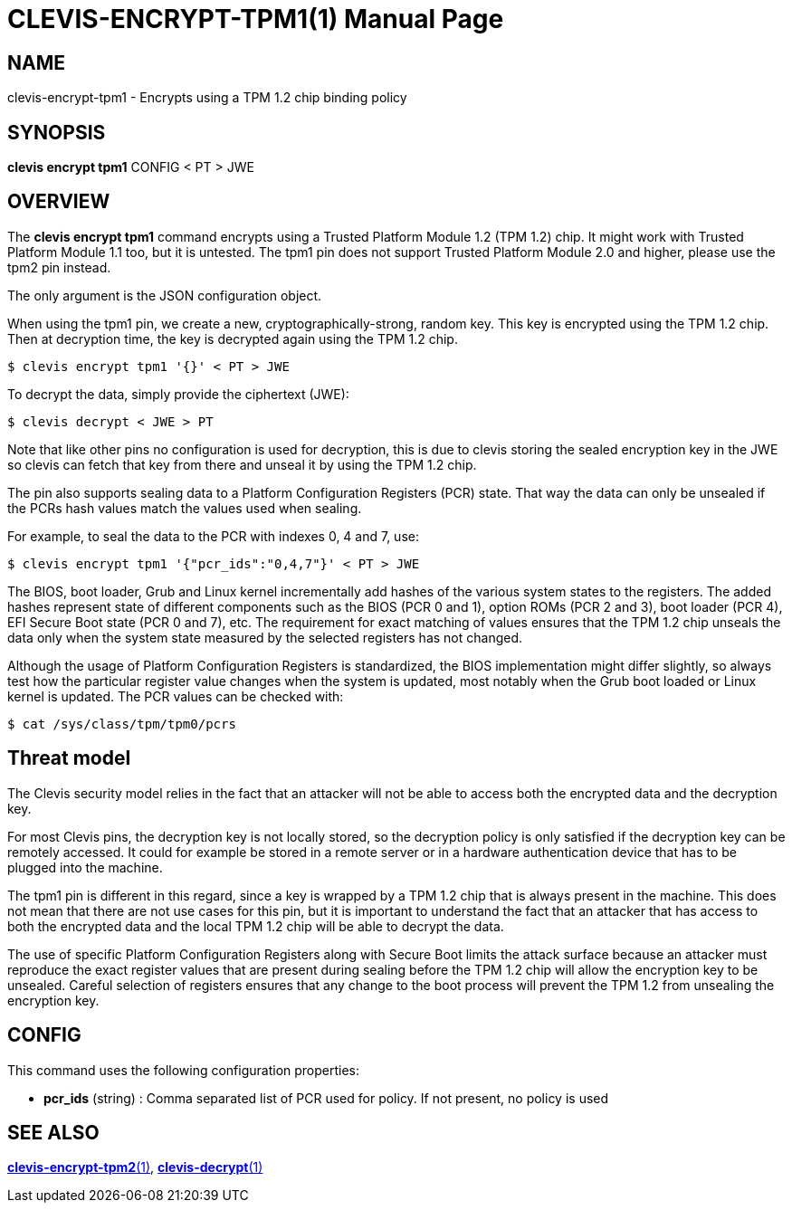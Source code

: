 CLEVIS-ENCRYPT-TPM1(1)
======================
:doctype: manpage


== NAME

clevis-encrypt-tpm1 - Encrypts using a TPM 1.2 chip binding policy

== SYNOPSIS

*clevis encrypt tpm1* CONFIG < PT > JWE

== OVERVIEW

The *clevis encrypt tpm1* command encrypts using a Trusted Platform
Module{nbsp}1.2 (TPM{nbsp}1.2) chip. It might work with Trusted Platform
Module{nbsp}1.1 too, but it is untested. The tpm1 pin does not support Trusted
Platform Module{nbsp}2.0 and higher, please use the tpm2 pin instead.

The only argument is the JSON configuration object.

When using the tpm1 pin, we create a new, cryptographically-strong, random key.
This key is encrypted using the TPM{nbsp}1.2 chip. Then at decryption time, the
key is decrypted again using the TPM{nbsp}1.2 chip.

    $ clevis encrypt tpm1 '{}' < PT > JWE

To decrypt the data, simply provide the ciphertext (JWE):

    $ clevis decrypt < JWE > PT

Note that like other pins no configuration is used for decryption, this is due
to clevis storing the sealed encryption key in the JWE so clevis can fetch that
key from there and unseal it by using the TPM{nbsp}1.2 chip.

The pin also supports sealing data to a Platform Configuration Registers (PCR)
state. That way the data can only be unsealed if the PCRs hash values match
the values used when sealing.

For example, to seal the data to the PCR with indexes 0, 4 and 7, use:

    $ clevis encrypt tpm1 '{"pcr_ids":"0,4,7"}' < PT > JWE

The BIOS, boot loader, Grub and Linux kernel incrementally add hashes of the
various system states to the registers. The added hashes represent state of
different components such as the BIOS (PCR{nbsp}0 and{nbsp}1), option ROMs
(PCR{nbsp}2 and{nbsp}3), boot loader (PCR{nbsp}4), EFI Secure Boot state
(PCR{nbsp}0 and{nbsp}7), etc. The requirement for exact matching of values
ensures that the TPM{nbsp}1.2 chip unseals the data only when the system state
measured by the selected registers has not changed.

Although the usage of Platform Configuration Registers is standardized, the BIOS
implementation might differ slightly, so always test how the particular register
value changes when the system is updated, most notably when the Grub boot
loaded or Linux kernel is updated. The PCR values can be checked with:

    $ cat /sys/class/tpm/tpm0/pcrs

== Threat model

The Clevis security model relies in the fact that an attacker will not be able
to access both the encrypted data and the decryption key.

For most Clevis pins, the decryption key is not locally stored, so the
decryption policy is only satisfied if the decryption key can be remotely
accessed. It could for example be stored in a remote server or in a hardware
authentication device that has to be plugged into the machine.

The tpm1 pin is different in this regard, since a key is wrapped by
a{nbsp}TPM{nbsp}1.2 chip that is always present in the machine. This does not
mean that there are not use cases for this pin, but it is important to
understand the fact that an attacker that has access to both the encrypted data
and the local TPM{nbsp}1.2 chip will be able to decrypt the data.

The use of specific Platform Configuration Registers along with Secure Boot
limits the attack surface because an attacker must reproduce the exact register
values that are present during sealing before the TPM{nbsp}1.2 chip will allow
the encryption key to be unsealed. Careful selection of registers ensures that
any change to the boot process will prevent the TPM{nbsp}1.2 from unsealing the
encryption key.

== CONFIG

This command uses the following configuration properties:

* *pcr_ids*  (string) :
  Comma separated list of PCR used for policy. If not present, no policy is used

== SEE ALSO

link:clevis-encrypt-tpm2.1.adoc[*clevis-encrypt-tpm2*(1)],
link:clevis-decrypt.1.adoc[*clevis-decrypt*(1)]
